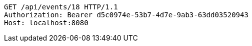 [source,http,options="nowrap"]
----
GET /api/events/18 HTTP/1.1
Authorization: Bearer d5c0974e-53b7-4d7e-9ab3-63dd03520943
Host: localhost:8080

----